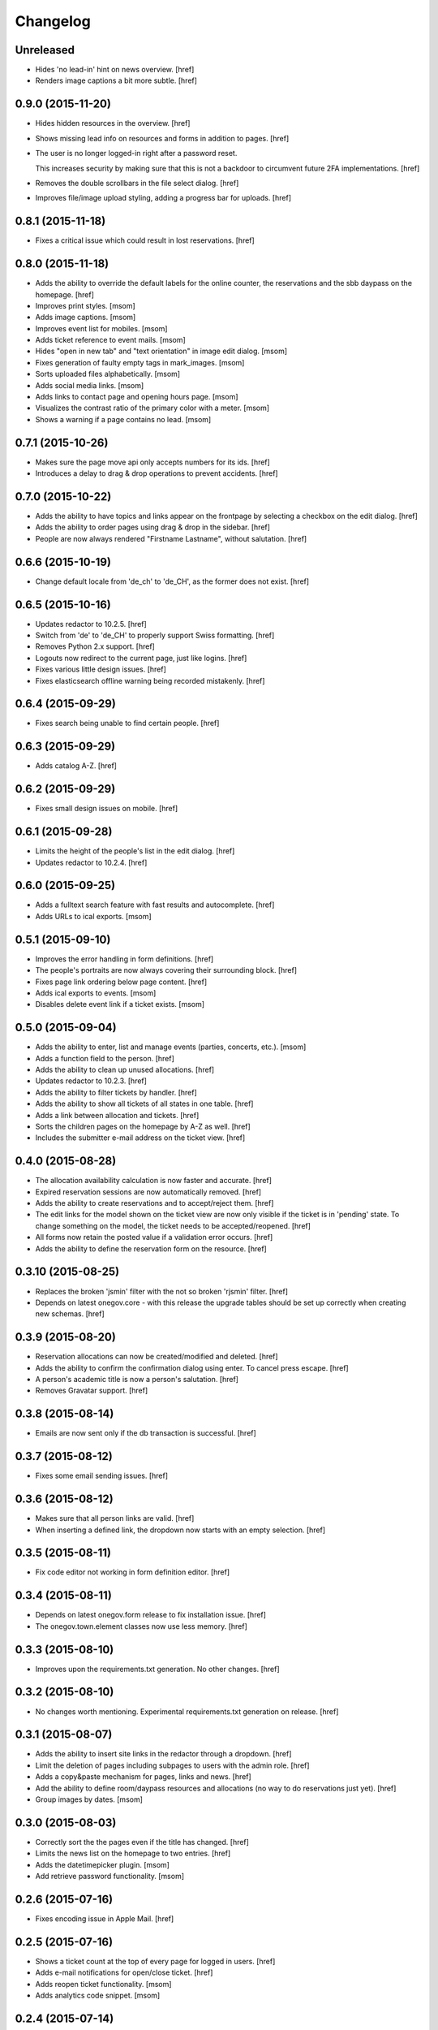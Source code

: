 Changelog
---------

Unreleased
~~~~~~~~~~

- Hides 'no lead-in' hint on news overview.
  [href]

- Renders image captions a bit more subtle.
  [href]

0.9.0 (2015-11-20)
~~~~~~~~~~~~~~~~~~~

- Hides hidden resources in the overview.
  [href]

- Shows missing lead info on resources and forms in addition to pages.
  [href]

- The user is no longer logged-in right after a password reset.

  This increases security by making sure that this is not a backdoor to
  circumvent future 2FA implementations.
  [href]

- Removes the double scrollbars in the file select dialog.
  [href]

- Improves file/image upload styling, adding a progress bar for uploads.
  [href]

0.8.1 (2015-11-18)
~~~~~~~~~~~~~~~~~~~

- Fixes a critical issue which could result in lost reservations.
  [href]

0.8.0 (2015-11-18)
~~~~~~~~~~~~~~~~~~~

- Adds the ability to override the default labels for the online counter,
  the reservations and the sbb daypass on the homepage.
  [href]

- Improves print styles.
  [msom]

- Adds image captions.
  [msom]

- Improves event list for mobiles.
  [msom]

- Adds ticket reference to event mails.
  [msom]

- Hides "open in new tab" and "text orientation" in image edit dialog.
  [msom]

- Fixes generation of faulty empty tags in mark_images.
  [msom]

- Sorts uploaded files alphabetically.
  [msom]

- Adds social media links.
  [msom]

- Adds links to contact page and opening hours page.
  [msom]

- Visualizes the contrast ratio of the primary color with a meter.
  [msom]

- Shows a warning if a page contains no lead.
  [msom]

0.7.1 (2015-10-26)
~~~~~~~~~~~~~~~~~~~

- Makes sure the page move api only accepts numbers for its ids.
  [href]

- Introduces a delay to drag & drop operations to prevent accidents.
  [href]

0.7.0 (2015-10-22)
~~~~~~~~~~~~~~~~~~~

- Adds the ability to have topics and links appear on the frontpage by
  selecting a checkbox on the edit dialog.
  [href]

- Adds the ability to order pages using drag & drop in the sidebar.
  [href]

- People are now always rendered "Firstname Lastname", without salutation.
  [href]

0.6.6 (2015-10-19)
~~~~~~~~~~~~~~~~~~~

- Change default locale from 'de_ch' to 'de_CH', as the former does not exist.
  [href]

0.6.5 (2015-10-16)
~~~~~~~~~~~~~~~~~~~

- Updates redactor to 10.2.5.
  [href]

- Switch from 'de' to 'de_CH' to properly support Swiss formatting.
  [href]

- Removes Python 2.x support.
  [href]

- Logouts now redirect to the current page, just like logins.
  [href]

- Fixes various little design issues.
  [href]

- Fixes elasticsearch offline warning being recorded mistakenly.
  [href]

0.6.4 (2015-09-29)
~~~~~~~~~~~~~~~~~~~

- Fixes search being unable to find certain people.
  [href]

0.6.3 (2015-09-29)
~~~~~~~~~~~~~~~~~~~

- Adds catalog A-Z.
  [href]

0.6.2 (2015-09-29)
~~~~~~~~~~~~~~~~~~~

- Fixes small design issues on mobile.
  [href]

0.6.1 (2015-09-28)
~~~~~~~~~~~~~~~~~~~

- Limits the height of the people's list in the edit dialog.
  [href]

- Updates redactor to 10.2.4.
  [href]

0.6.0 (2015-09-25)
~~~~~~~~~~~~~~~~~~~

- Adds a fulltext search feature with fast results and autocomplete.
  [href]

- Adds URLs to ical exports.
  [msom]

0.5.1 (2015-09-10)
~~~~~~~~~~~~~~~~~~~

- Improves the error handling in form definitions.
  [href]

- The people's portraits are now always covering their surrounding block.
  [href]

- Fixes page link ordering below page content.
  [href]

- Adds ical exports to events.
  [msom]

- Disables delete event link if a ticket exists.
  [msom]

0.5.0 (2015-09-04)
~~~~~~~~~~~~~~~~~~~

- Adds the ability to enter, list and manage events (parties, concerts, etc.).
  [msom]

- Adds a function field to the person.
  [href]

- Adds the ability to clean up unused allocations.
  [href]

- Updates redactor to 10.2.3.
  [href]

- Adds the ability to filter tickets by handler.
  [href]

- Adds the ability to show all tickets of all states in one table.
  [href]

- Adds a link between allocation and tickets.
  [href]

- Sorts the children pages on the homepage by A-Z as well.
  [href]

- Includes the submitter e-mail address on the ticket view.
  [href]

0.4.0 (2015-08-28)
~~~~~~~~~~~~~~~~~~~

- The allocation availability calculation is now faster and accurate.
  [href]

- Expired reservation sessions are now automatically removed.
  [href]

- Adds the ability to create reservations and to accept/reject them.
  [href]

- The edit links for the model shown on the ticket view are now only visible
  if the ticket is in 'pending' state. To change something on the model, the
  ticket needs to be accepted/reopened.
  [href]

- All forms now retain the posted value if a validation error occurs.
  [href]

- Adds the ability to define the reservation form on the resource.
  [href]

0.3.10 (2015-08-25)
~~~~~~~~~~~~~~~~~~~

- Replaces the broken 'jsmin' filter with the not so broken 'rjsmin' filter.
  [href]

- Depends on latest onegov.core - with this release the upgrade tables should
  be set up correctly when creating new schemas.
  [href]

0.3.9 (2015-08-20)
~~~~~~~~~~~~~~~~~~~

- Reservation allocations can now be created/modified and deleted.
  [href]

- Adds the ability to confirm the confirmation dialog using enter. To cancel
  press escape.
  [href]

- A person's academic title is now a person's salutation.
  [href]

- Removes Gravatar support.
  [href]

0.3.8 (2015-08-14)
~~~~~~~~~~~~~~~~~~~

- Emails are now sent only if the db transaction is successful.
  [href]

0.3.7 (2015-08-12)
~~~~~~~~~~~~~~~~~~~

- Fixes some email sending issues.
  [href]

0.3.6 (2015-08-12)
~~~~~~~~~~~~~~~~~~~

- Makes sure that all person links are valid.
  [href]

- When inserting a defined link, the dropdown now starts with an empty selection.
  [href]

0.3.5 (2015-08-11)
~~~~~~~~~~~~~~~~~~~

- Fix code editor not working in form definition editor.
  [href]

0.3.4 (2015-08-11)
~~~~~~~~~~~~~~~~~~~

- Depends on latest onegov.form release to fix installation issue.
  [href]

- The onegov.town.element classes now use less memory.
  [href]

0.3.3 (2015-08-10)
~~~~~~~~~~~~~~~~~~~

- Improves upon the requirements.txt generation. No other changes.
  [href]

0.3.2 (2015-08-10)
~~~~~~~~~~~~~~~~~~~

- No changes worth mentioning. Experimental requirements.txt generation on release.
  [href]

0.3.1 (2015-08-07)
~~~~~~~~~~~~~~~~~~~

- Adds the ability to insert site links in the redactor through a dropdown.
  [href]

- Limit the deletion of pages including subpages to users with the admin role.
  [href]

- Adds a copy&paste mechanism for pages, links and news.
  [href]

- Add the ability to define room/daypass resources and allocations (no way
  to do reservations just yet).
  [href]

- Group images by dates.
  [msom]

0.3.0 (2015-08-03)
~~~~~~~~~~~~~~~~~~~

- Correctly sort the the pages even if the title has changed.
  [href]

- Limits the news list on the homepage to two entries.
  [href]

- Adds the datetimepicker plugin.
  [msom]

- Add retrieve password functionality.
  [msom]

0.2.6 (2015-07-16)
~~~~~~~~~~~~~~~~~~~

- Fixes encoding issue in Apple Mail.
  [href]

0.2.5 (2015-07-16)
~~~~~~~~~~~~~~~~~~~

- Shows a ticket count at the top of every page for logged in users.
  [href]

- Adds e-mail notifications for open/close ticket.
  [href]

- Adds reopen ticket functionality.
  [msom]

- Adds analytics code snippet.
  [msom]

0.2.4 (2015-07-14)
~~~~~~~~~~~~~~~~~~~

- Integrates tickets through onegov.ticket.
  [href]

- Form submissions automatically generate a onegov.ticket in the backend.
  [href]

- The old form submissions colleciton view is no more. This is now done
  through the ticketing system.
  [href]

- Form submissions, tickets and news are now shown with a relative date
  (e.g. 5 hours ago).
  [href]

0.2.3 (2015-07-09)
~~~~~~~~~~~~~~~~~~~

- Each form must now contain at least one required e-mail address field.
  [href]

- The login link always redirects to the original site now.
  [href]

- Show an alert for every form that contains errors.
  [href]

- Adds a reply-to address for automated e-mails.
  [href]

- Show the edit/delete links outside the dropdown.
  [href]

- Adds the ability to add an address block to topics, news and forms.
  [href]

- Adds the ability to add people to topics, news and forms.
  [href]

0.2.2 (2015-07-03)
~~~~~~~~~~~~~~~~~~~

- Show sidebar below the content on smaller screens.
  [href]

- Adds the ability to keep a directory of people related to the town.
  [href]

- Fix lists not showing a dot in the redactor editor.
  [href]

- Adds files upload and listing.
  [treinhard]

- Use more pronounced colors for various elements.
  [href]

- Adds the ability to hide news, pages or forms from anonymous users.
  [href]

- Fix sticky footer being partly rendered out of the viewport.
  [href]

- Updates Redactor to 10.2.
  [href]

0.2.1 (2015-06-26)
~~~~~~~~~~~~~~~~~~~

- Adds support for onegov.core.upgrade.
  [href]

- Remove support for Python 3.3.
  [href]

- Pages are now always sorted from A to Z.
  [href]

- Fixes form dependency javascript not working with multiple choices.
  [href]

- Fixes greyscale scss mixin not working in Firefox.
  [href]

- Adds many new builtin forms.
  [freinhard]

- Adds minor style adjustments.
  [freinhard]

0.2.0 (2015-06-10)
~~~~~~~~~~~~~~~~~~~

- Adds the ability to use builtin forms, define custom forms and manage
  submissions.

- The 'more...' news link is only showed if there actually is more to read.
  [href]

- Paragraphs are now limited in width, images are 100% width.
  [href]

- Fix sticky footer jumping in Chrome by fixating it using CSS.
  [href]

0.1.0 (2015-05-07)
~~~~~~~~~~~~~~~~~~~

- Adds a news section.
  [href]

- Refactors pages to be easily be able to define new kind of pages.
  [href]

- Adds contact and opening hours as a footer.
  [href]

0.0.2 (2015-05-05)
~~~~~~~~~~~~~~~~~~~

- Images are now always shown in order of their creation.
  [href]

- Adds image thumbnails and the ability to select previously uploaded images
  in the html editor.
  [href]

- Adds support for image uploads through the html editor.
  [href]

- Replaces the markdown editor with a WYSIWYG html editor.
  [href]

- Upgrade to Zurb Foundation 5.5.2.
  [href]

- Show a wildcard next to required form fields.
  [href]

- Adds hints to form fields, rendered as placemarks.
  [href]

- The page markdown editor no longer steals the focus when opening the page.
  [href]

0.0.1 (2015-04-29)
~~~~~~~~~~~~~~~~~~~

- Initial release.
  [href]
